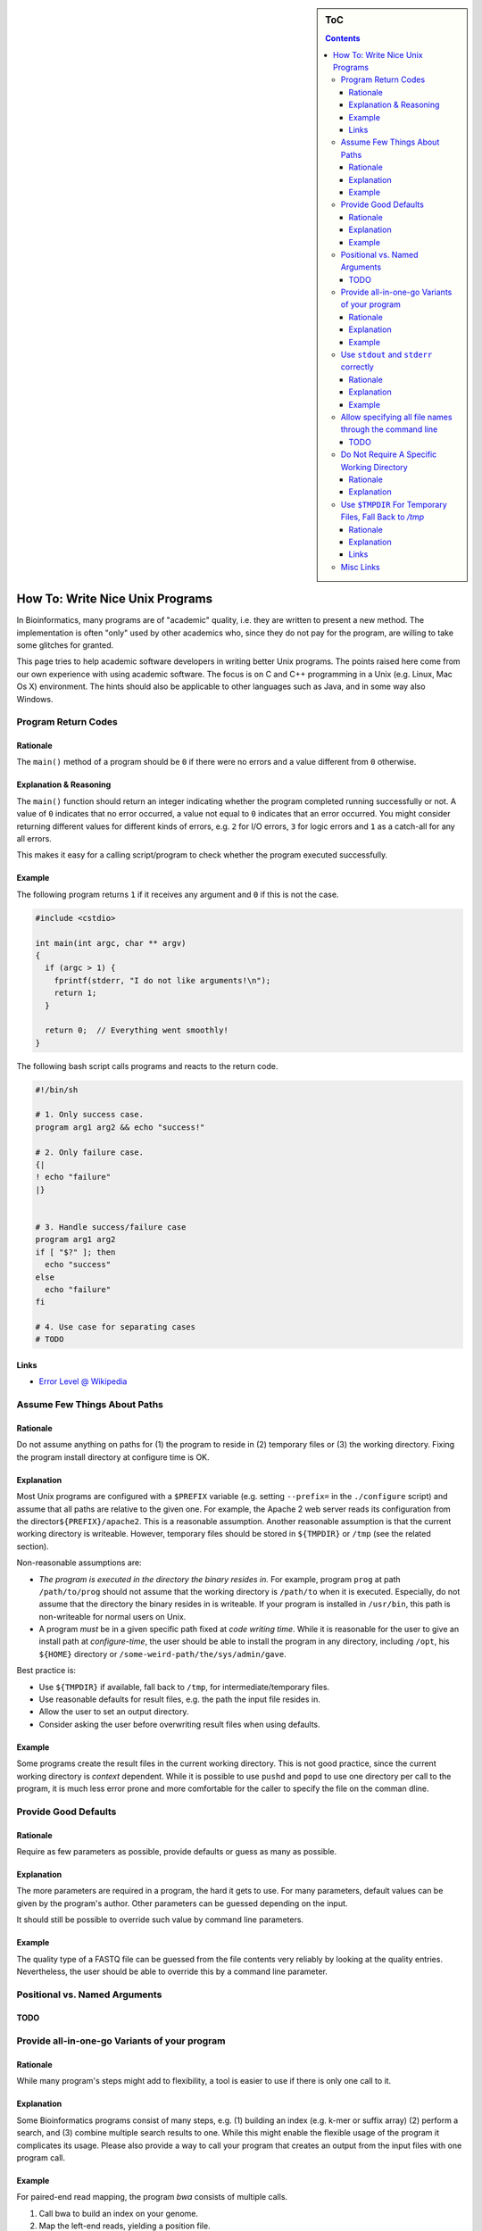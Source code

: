 .. sidebar:: ToC

   .. contents::


.. _how-to-rite-nice-unix-programs:

How To: Write Nice Unix Programs
--------------------------------

In Bioinformatics, many programs are of "academic" quality, i.e. they are written to present a new method.
The implementation is often "only" used by other academics who, since they do not pay for the program, are willing to take some glitches for granted.

This page tries to help academic software developers in writing better Unix programs.
The points raised here come from our own experience with using academic software.
The focus is on C and C++ programming in a Unix (e.g. Linux, Mac Os X) environment.
The hints should also be applicable to other languages such as Java, and in some way also Windows.

Program Return Codes
~~~~~~~~~~~~~~~~~~~~

Rationale
^^^^^^^^^

The ``main()`` method of a program should be ``0`` if there were no errors and a value different from ``0`` otherwise.

Explanation & Reasoning
^^^^^^^^^^^^^^^^^^^^^^^

The ``main()`` function should return an integer indicating whether the program completed running successfully or not.
A value of ``0`` indicates that no error occurred, a value not equal to ``0`` indicates that an error occurred. 
You might consider returning different values for different kinds of errors, e.g. ``2`` for I/O errors, ``3`` for logic errors and ``1`` as a catch-all for any all errors.

This makes it easy for a calling script/program to check whether the program executed successfully.

Example
^^^^^^^

The following program returns ``1`` if it receives any argument and ``0`` if this is not the case.

.. code-block:: cpp

    #include <cstdio>

    int main(int argc, char ** argv)
    {
      if (argc > 1) {
        fprintf(stderr, "I do not like arguments!\n");
        return 1;
      }

      return 0;  // Everything went smoothly!
    }

The following bash script calls programs and reacts to the return code.

.. code-block:: console

    #!/bin/sh

    # 1. Only success case.
    program arg1 arg2 && echo "success!"

    # 2. Only failure case.
    {|
    ! echo "failure"
    |}


    # 3. Handle success/failure case
    program arg1 arg2
    if [ "$?" ]; then
      echo "success"
    else
      echo "failure"
    fi

    # 4. Use case for separating cases
    # TODO

Links
^^^^^

*  `Error Level @ Wikipedia <http://en.wikipedia.org/wiki/Exit_status>`_

Assume Few Things About Paths
~~~~~~~~~~~~~~~~~~~~~~~~~~~~~

Rationale
^^^^^^^^^

Do not assume anything on paths for (1) the program to reside in (2) temporary files or (3) the working directory.
Fixing the program install directory at configure time is OK.

Explanation
^^^^^^^^^^^

Most Unix programs are configured with a ``$PREFIX`` variable (e.g. setting ``--prefix=`` in the ``./configure`` script) and assume that all paths are relative to the given one. 
For example, the Apache 2 web server reads its configuration from the director\ ``${PREFIX}/apache2``.
This is a reasonable assumption. Another reasonable assumption is that the current working directory is writeable. 
However, temporary files should be stored in ``${TMPDIR}`` or ``/tmp`` (see the related section).

Non-reasonable assumptions are:

*  *The program is executed in the directory the binary resides in.* 
   For example, program ``prog`` at path ``/path/to/prog`` should not assume that the working directory is ``/path/to`` when it is executed.
   Especially, do not assume that the directory the binary resides in is writeable.
   If your program is installed in ``/usr/bin``, this path is non-writeable for normal users on Unix.
*  A program *must* be in a given specific path fixed at *code writing time*. 
   While it is reasonable for the user to give an install path at *configure-time*, the user should be able to install the program in any directory, including ``/opt``, his ``${HOME}`` directory or ``/some-weird-path/the/sys/admin/gave``.

Best practice is:

*  Use ``${TMPDIR}`` if available, fall back to ``/tmp``, for intermediate/temporary files.
*  Use reasonable defaults for result files, e.g. the path the input file resides in.
*  Allow the user to set an output directory.
*  Consider asking the user before overwriting result files when using defaults.

Example
^^^^^^^

Some programs create the result files in the current working directory.
This is not good practice, since the current working directory is *context* dependent.
While it is possible to use ``pushd`` and ``popd`` to use one directory per call to the program, it is much less error prone and more comfortable for the caller to specify the file on the comman dline.

Provide Good Defaults
~~~~~~~~~~~~~~~~~~~~~

Rationale
^^^^^^^^^

Require as few parameters as possible, provide defaults or guess as many as possible.

Explanation
^^^^^^^^^^^

The more parameters are required in a program, the hard it gets to use.
For many parameters, default values can be given by the program's author.
Other parameters can be guessed depending on the input.

It should still be possible to override such value by command line parameters.

Example
^^^^^^^

The quality type of a FASTQ file can be guessed from the file contents very reliably by looking at the quality entries.
Nevertheless, the user should be able to override this by a command line parameter.

Positional vs. Named Arguments
~~~~~~~~~~~~~~~~~~~~~~~~~~~~~~

TODO
^^^^

Provide all-in-one-go Variants of your program
~~~~~~~~~~~~~~~~~~~~~~~~~~~~~~~~~~~~~~~~~~~~~~

Rationale
^^^^^^^^^

While many program's steps might add to flexibility, a tool is easier to use if there is only one call to it.

Explanation
^^^^^^^^^^^

Some Bioinformatics programs consist of many steps, e.g. (1) building an index (e.g. k-mer or suffix array) (2) perform a search, and (3) combine multiple search results to one.
While this might enable the flexible usage of the program it complicates its usage.
Please also provide a way to call your program that creates an output from the input files with one program call.

Example
^^^^^^^

For paired-end read mapping, the program *bwa* consists of multiple calls.

#. Call bwa to build an index on your genome.
#. Map the left-end reads, yielding a position file.
#. Map the right-end reads, yielding a positon file.
#. Combine the two position files previously created.

While it is OK to first create an index file (this file can be used for many reads files), the last three steps could be combine into one umbrella command.
This would reduce the number of intermediate files and be much more comfortable for users.

Use ``stdout`` and ``stderr`` correctly
~~~~~~~~~~~~~~~~~~~~~~~~~~~~~~~~~~~~~~~

Rationale
^^^^^^^^^

The standard stream ``stdout`` is for the program's output while ``stderr`` is for logging and error messages.
It should be possible to redired ``stdout`` to an output file and ``stderr`` to a log file.
Use ``-`` as shorcuts for ``stdout`` and ``stderr``.

Explanation
^^^^^^^^^^^

In C/Unix programming ``stdout`` is for output to the user, ``stderr`` is for error messages and logging.
For example, when running daemons (e.g. web servers), the output to ``stderr`` ends up in log files.

If your program has only one input and one output file, it could accept the input from ``stdin`` by default and write to ``stderr``.
An example is the ``grep`` tool on Unix. You can specify different programs on the command line, however.

If you have program arguments for input and output files then you should use ``-`` for shortcuts to ``stdint`` and ``stderr``.
For example, a call to ``program --in-file - --out-file -`` would read from ``stdin`` and write to ``stdout``.

Example
^^^^^^^

*  When the program is called with wrong parameters, the return code should not be ``0`` and the help should be printed to ``stderr``.
*  When the program is called with a ``--help`` parameter, the return code should return ``0`` and the help should be printed to ``stdout``.

Allow specifying all file names through the command line
~~~~~~~~~~~~~~~~~~~~~~~~~~~~~~~~~~~~~~~~~~~~~~~~~~~~~~~~

TODO
^^^^

Do Not Require A Specific Working Directory
~~~~~~~~~~~~~~~~~~~~~~~~~~~~~~~~~~~~~~~~~~~

Rationale
^^^^^^^^^

Do not require that the current working directory is in any relation to the directory containing the binary.

Explanation
^^^^^^^^^^^

Some programs must be called with ``./program``, e.g. the current working directory. 
This makes it harder to use the program when
installed centrally and when multiple instances are called at the same time on the same file system.
This makes it harder to use in complex software pipelines.
Here, additional working directories and either symbolic links or copies of the program binary have to be created for each called instance.

Use ``$TMPDIR`` For Temporary Files, Fall Back to */tmp*
~~~~~~~~~~~~~~~~~~~~~~~~~~~~~~~~~~~~~~~~~~~~~~~~~~~~~~~~

Rationale
^^^^^^^^^

Use the value of the environment variable ``${TMPDIR}`` for temporary files.
If it is not set, use ``/tmp`` or ``/var/tmp``.

Explanation
^^^^^^^^^^^

On Unix, the canonical place to store temporary file is the value of the environment variable ``${TMPDIR}``.
If it is not set, then use ``/tmp`` or ``/var/tmp``.
``/tmp`` might be cleared during system reboots while ``/var/tmp`` is not cleared during system reboots but possibly rather depending on the file age.

Links
^^^^^

*  `TMPDIR @ Wikipedia <http://en.wikipedia.org/wiki/TMPDIR>`_

Misc Links
~~~~~~~~~~

*  `Heng Li's "Debugging Memory Problems" <http://lh3lh3.users.sourceforge.net/memdebug.shtml>`_ (Heng Li of BWA, samtools etc. fame)
